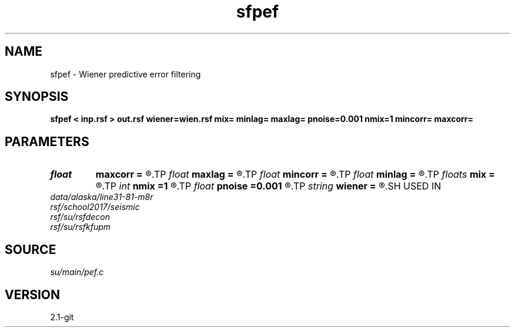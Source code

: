 .TH sfpef 1  "APRIL 2019" Madagascar "Madagascar Manuals"
.SH NAME
sfpef \- Wiener predictive error filtering 
.SH SYNOPSIS
.B sfpef < inp.rsf > out.rsf wiener=wien.rsf mix= minlag= maxlag= pnoise=0.001 nmix=1 mincorr= maxcorr=
.SH PARAMETERS
.PD 0
.TP
.I float  
.B maxcorr
.B =
.R  	end of autocorrelation window in sec
.TP
.I float  
.B maxlag
.B =
.R  	last lag of prediction filter (sec)
.TP
.I float  
.B mincorr
.B =
.R  	start of autocorrelation window in sec
.TP
.I float  
.B minlag
.B =
.R  	first lag of prediction filter (sec)
.TP
.I floats 
.B mix
.B =
.R  	weights for moving average of the autocorrelations  [nmix]
.TP
.I int    
.B nmix
.B =1
.R  	number of weights (floats) for moving averages
.TP
.I float  
.B pnoise
.B =0.001
.R  	relative additive noise level
.TP
.I string 
.B wiener
.B =
.R  	file to output Wiener filter (auxiliary output file name)
.SH USED IN
.TP
.I data/alaska/line31-81-m8r
.TP
.I rsf/school2017/seismic
.TP
.I rsf/su/rsfdecon
.TP
.I rsf/su/rsfkfupm
.SH SOURCE
.I su/main/pef.c
.SH VERSION
2.1-git
